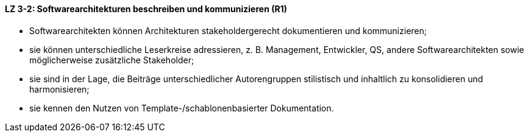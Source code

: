 
==== LZ 3-2: Softwarearchitekturen beschreiben und kommunizieren (R1)

* Softwarearchitekten können Architekturen stakeholdergerecht dokumentieren und kommunizieren;
* sie können unterschiedliche Leserkreise adressieren, z. B. Management, Entwickler, QS, andere Softwarearchitekten sowie möglicherweise zusätzliche Stakeholder;
* sie sind in der Lage, die Beiträge unterschiedlicher Autorengruppen stilistisch und inhaltlich zu konsolidieren und harmonisieren;
* sie kennen den Nutzen von Template-/schablonenbasierter Dokumentation.
